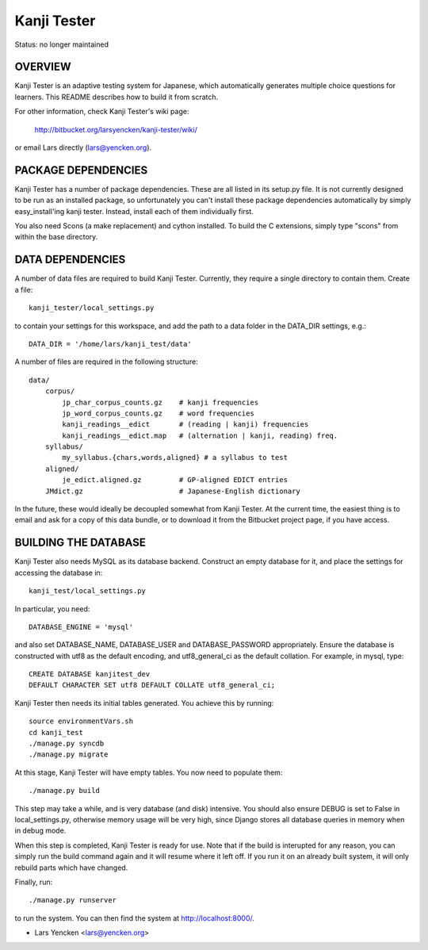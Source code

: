 Kanji Tester
============

Status: no longer maintained

OVERVIEW
--------

Kanji Tester is an adaptive testing system for Japanese, which automatically
generates multiple choice questions for learners. This README describes how to
build it from scratch.

For other information, check Kanji Tester's wiki page:

    http://bitbucket.org/larsyencken/kanji-tester/wiki/

or email Lars directly (lars@yencken.org).

PACKAGE DEPENDENCIES
--------------------

Kanji Tester has a number of package dependencies. These are all listed in its
setup.py file. It is not currently designed to be run as an installed package,
so unfortunately you can't install these package dependencies automatically by
simply easy_install'ing kanji tester. Instead, install each of them
individually first.

You also need Scons (a make replacement) and cython installed. To build the C
extensions, simply type "scons" from within the base directory.

DATA DEPENDENCIES
-----------------

A number of data files are required to build Kanji Tester. Currently, they
require a single directory to contain them. Create a file::

    kanji_tester/local_settings.py

to contain your settings for this workspace, and add the path to a data folder
in the DATA_DIR settings, e.g.::

    DATA_DIR = '/home/lars/kanji_test/data'

A number of files are required in the following structure::

    data/
        corpus/
            jp_char_corpus_counts.gz    # kanji frequencies
            jp_word_corpus_counts.gz    # word frequencies
            kanji_readings__edict       # (reading | kanji) frequencies
            kanji_readings__edict.map   # (alternation | kanji, reading) freq.
        syllabus/
            my_syllabus.{chars,words,aligned} # a syllabus to test
        aligned/
            je_edict.aligned.gz         # GP-aligned EDICT entries
        JMdict.gz                       # Japanese-English dictionary

In the future, these would ideally be decoupled somewhat from Kanji Tester. At
the current time, the easiest thing is to email and ask for a copy of this
data bundle, or to download it from the Bitbucket project page, if you have
access.

BUILDING THE DATABASE
---------------------

Kanji Tester also needs MySQL as its database backend. Construct an empty
database for it, and place the settings for accessing the database in::

    kanji_test/local_settings.py

In particular, you need::

    DATABASE_ENGINE = 'mysql'

and also set DATABASE_NAME, DATABASE_USER and DATABASE_PASSWORD appropriately.
Ensure the database is constructed with utf8 as the default encoding, and
utf8_general_ci as the default collation. For example, in mysql, type::

    CREATE DATABASE kanjitest_dev
    DEFAULT CHARACTER SET utf8 DEFAULT COLLATE utf8_general_ci;

Kanji Tester then needs its initial tables generated. You achieve this by
running::

    source environmentVars.sh
    cd kanji_test
    ./manage.py syncdb
    ./manage.py migrate

At this stage, Kanji Tester will have empty tables. You now need to populate
them::

    ./manage.py build

This step may take a while, and is very database (and disk) intensive. You
should also ensure DEBUG is set to False in local_settings.py, otherwise
memory usage will be very high, since Django stores all database queries in
memory when in debug mode.

When this step is completed, Kanji Tester is ready for use. Note that if the
build is interupted for any reason, you can simply run the build command again
and it will resume where it left off. If you run it on an already built
system, it will only rebuild parts which have changed.

Finally, run::

    ./manage.py runserver

to run the system. You can then find the system at http://localhost:8000/.

- Lars Yencken <lars@yencken.org>
